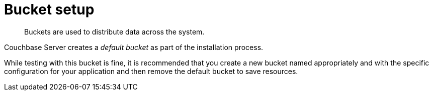 = Bucket setup

[abstract]
Buckets are used to distribute data across the system.

Couchbase Server creates a [.term]_default bucket_ as part of the installation process.

While testing with this bucket is fine, it is recommended that you create a new bucket named appropriately and with the specific configuration for your application and then remove the default bucket to save resources.
